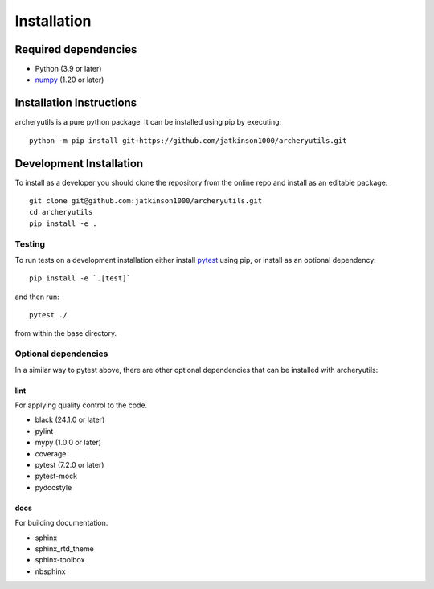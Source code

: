 .. _installing:

Installation
============

Required dependencies
---------------------

- Python (3.9 or later)
- `numpy <https://www.numpy.org/>`__ (1.20 or later)

.. _optional-dependencies:

Installation Instructions
-------------------------

archeryutils is a pure python package.
It can be installed using pip by executing::

    python -m pip install git+https://github.com/jatkinson1000/archeryutils.git

Development Installation
------------------------

To install as a developer you should clone the repository from the online repo and
install as an editable package::

    git clone git@github.com:jatkinson1000/archeryutils.git
    cd archeryutils
    pip install -e .

Testing
~~~~~~~

To run tests on a development installation either install
`pytest <https://docs.pytest.org/>`__ using pip, or install as an optional dependency::

    pip install -e `.[test]`

and then run::

    pytest ./

from within the base directory.

Optional dependencies
~~~~~~~~~~~~~~~~~~~~~

In a similar way to pytest above, there are other optional dependencies that can be
installed with archeryutils:

lint
^^^^

For applying quality control to the code.

* black (24.1.0 or later)
* pylint
* mypy (1.0.0 or later)
* coverage
* pytest (7.2.0 or later)
* pytest-mock
* pydocstyle

docs
^^^^

For building documentation.

* sphinx
* sphinx_rtd_theme
* sphinx-toolbox
* nbsphinx

